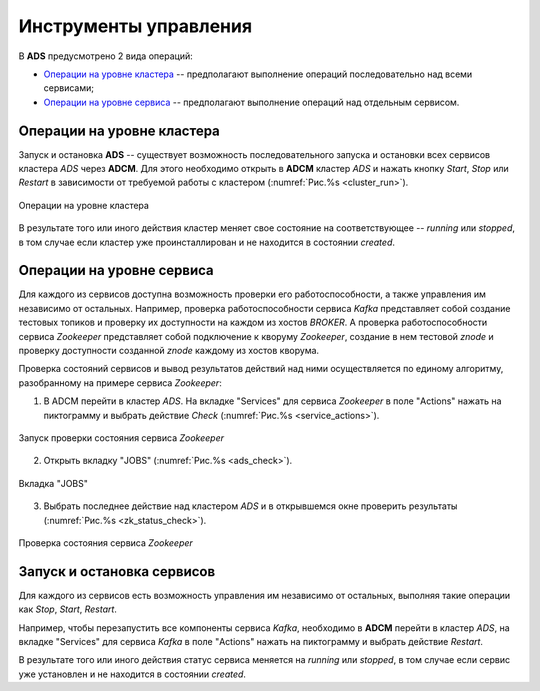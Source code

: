 Инструменты управления
======================

В **ADS** предусмотрено 2 вида операций:

* `Операции на уровне кластера`_ -- предполагают выполнение операций последовательно над всеми сервисами;

* `Операции на уровне сервиса`_ -- предполагают выполнение операций над отдельным сервисом.
 

Операции на уровне кластера
---------------------------

Запуск и остановка **ADS** -- существует возможность последовательного запуска и остановки всех сервисов кластера *ADS* через **ADCM**. Для этого необходимо открыть в **ADCM** кластер *ADS* и нажать кнопку *Start*, *Stop* или *Restart* в зависимости от требуемой работы с кластером (:numref:`Рис.%s <cluster_run>`).

.. _cluster_run:

.. figure:: ../imgs/cluster_run.png
   :align: center

   Операции на уровне кластера


В результате того или иного действия кластер меняет свое состояние на соответствующее -- *running* или *stopped*, в том случае если кластер уже проинсталлирован и не находится в состоянии *created*.


Операции на уровне сервиса
---------------------------

Для каждого из сервисов доступна возможность проверки его работоспособности, а также управления им независимо от остальных. Например, проверка работоспособности сервиса *Kafka* представляет собой создание тестовых топиков и проверку их доступности на каждом из хостов *BROKER*. А проверка работоспособности сервиса *Zookeeper* представляет собой подключение к кворуму *Zookeeper*, создание в нем тестовой *znode* и проверку доступности созданной *znode* каждому из хостов кворума.

Проверка состояний сервисов и вывод результатов действий над ними осуществляется по единому алгоритму, разобранному на примере сервиса  *Zookeeper*:

1. В ADCM перейти в кластер *ADS*. На вкладке "Services" для сервиса *Zookeeper* в поле "Actions" нажать на пиктограмму и выбрать действие *Check* (:numref:`Рис.%s <service_actions>`).

.. _service_actions:

.. figure:: ../imgs/service_actions.png
   :align: center

   Запуск проверки состояния сервиса *Zookeeper*


2. Открыть вкладку "JOBS" (:numref:`Рис.%s <ads_check>`).

.. _ads_check:

.. figure:: ../imgs/ads_check.png
   :align: center

   Вкладка "JOBS"


3. Выбрать последнее действие над кластером *ADS* и в открывшемся окне проверить результаты (:numref:`Рис.%s <zk_status_check>`).

.. _zk_status_check:

.. figure:: ../imgs/zk_status_check.png
   :align: center

   Проверка состояния сервиса *Zookeeper*



Запуск и остановка сервисов
-----------------------------

Для каждого из сервисов есть возможность управления им независимо от остальных, выполняя такие операции как *Stop*, *Start*, *Restart*.

Например, чтобы перезапустить все компоненты сервиса *Kafka*, необходимо в **ADCM** перейти в кластер *ADS*, на вкладке "Services" для сервиса *Kafka* в поле "Actions" нажать на пиктограмму и выбрать действие *Restart*.

В результате того или иного действия статус сервиса меняется на *running* или *stopped*, в том случае если сервис уже установлен и не находится в состоянии *created*.


